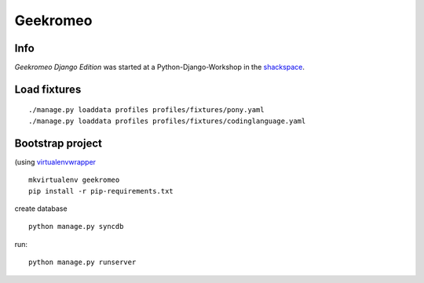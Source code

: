 
===========
 Geekromeo
===========

Info
====

*Geekromeo Django Edition* was started at a Python-Django-Workshop in the `shackspace <http://shackspace.de>`_.



Load fixtures
=============

::

  ./manage.py loaddata profiles profiles/fixtures/pony.yaml
  ./manage.py loaddata profiles profiles/fixtures/codinglanguage.yaml


Bootstrap project
=================

(using `virtualenvwrapper <http://virtualenvwrapper.readthedocs.org/en/latest/>`_

::

  mkvirtualenv geekromeo
  pip install -r pip-requirements.txt
  

create database

::

  python manage.py syncdb


run:

::

  python manage.py runserver
